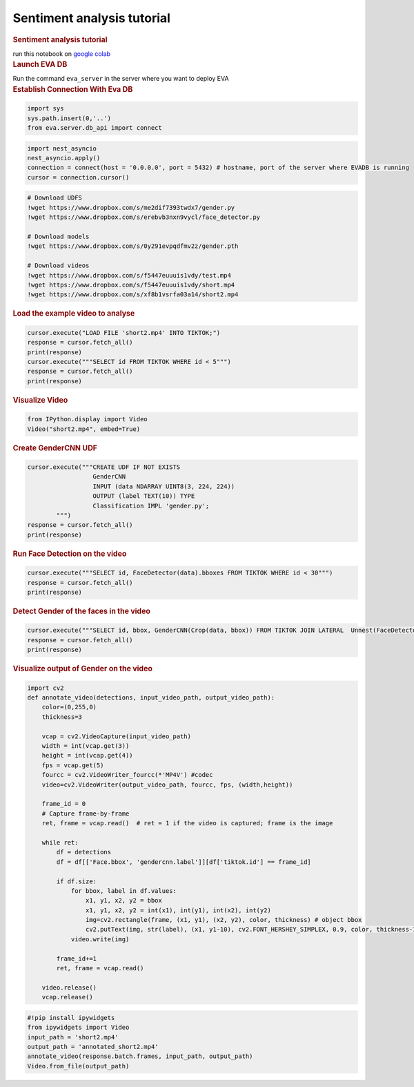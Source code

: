 Sentiment analysis tutorial
===========================

.. container:: cell markdown

   .. rubric:: Sentiment analysis tutorial
      :name: sentiment-analysis-tutorial

   run this notebook on `google
   colab <https://colab.research.google.com/github/georgia-tech-db/eva/blob/master/tutorials/movie_analysis.ipynb>`__

.. container:: cell markdown

   .. rubric:: Launch EVA DB
      :name: launch-eva-db

   Run the command ``eva_server`` in the server where you want to deploy
   EVA

.. container:: cell markdown

   .. rubric:: Establish Connection With Eva DB
      :name: establish-connection-with-eva-db

.. container:: cell code

   .. code:: python

      import sys
      sys.path.insert(0,'..')
      from eva.server.db_api import connect

.. container:: cell code

   .. code:: python

      import nest_asyncio
      nest_asyncio.apply()
      connection = connect(host = '0.0.0.0', port = 5432) # hostname, port of the server where EVADB is running
      cursor = connection.cursor()

.. container:: cell code

   .. code:: python

      # Download UDFS
      !wget https://www.dropbox.com/s/me2dif7393twdx7/gender.py
      !wget https://www.dropbox.com/s/erebvb3nxn9vycl/face_detector.py

      # Download models
      !wget https://www.dropbox.com/s/0y291evpqdfmv2z/gender.pth

      # Download videos
      !wget https://www.dropbox.com/s/f5447euuuis1vdy/test.mp4
      !wget https://www.dropbox.com/s/f5447euuuis1vdy/short.mp4
      !wget https://www.dropbox.com/s/xf8b1vsrfa03a14/short2.mp4

.. container:: cell markdown

   .. rubric:: Load the example video to analyse
      :name: load-the-example-video-to-analyse

.. container:: cell code

   .. code:: python

      cursor.execute("LOAD FILE 'short2.mp4' INTO TIKTOK;")
      response = cursor.fetch_all()
      print(response)
      cursor.execute("""SELECT id FROM TIKTOK WHERE id < 5""")
      response = cursor.fetch_all()
      print(response)

.. container:: cell markdown

   .. rubric:: Visualize Video
      :name: visualize-video

.. container:: cell code

   .. code:: python

      from IPython.display import Video
      Video("short2.mp4", embed=True)

.. container:: cell markdown

   .. rubric:: Create GenderCNN UDF
      :name: create-gendercnn-udf

.. container:: cell code

   .. code:: python

      cursor.execute("""CREATE UDF IF NOT EXISTS 
                        GenderCNN
                        INPUT (data NDARRAY UINT8(3, 224, 224)) 
                        OUTPUT (label TEXT(10)) TYPE  
                        Classification IMPL 'gender.py';
              """)
      response = cursor.fetch_all()
      print(response)

.. container:: cell markdown

   .. rubric:: Run Face Detection on the video
      :name: run-face-detection-on-the-video

.. container:: cell code

   .. code:: python

      cursor.execute("""SELECT id, FaceDetector(data).bboxes FROM TIKTOK WHERE id < 30""")
      response = cursor.fetch_all()
      print(response)

.. container:: cell markdown

   .. rubric:: Detect Gender of the faces in the video
      :name: detect-gender-of-the-faces-in-the-video

.. container:: cell code

   .. code:: python

      cursor.execute("""SELECT id, bbox, GenderCNN(Crop(data, bbox)) FROM TIKTOK JOIN LATERAL  Unnest(FaceDetector(data)) AS Face(bbox, conf)  WHERE id < 10;""")
      response = cursor.fetch_all()
      print(response)

.. container:: cell markdown

   .. rubric:: Visualize output of Gender on the video
      :name: visualize-output-of-gender-on-the-video

.. container:: cell code

   .. code:: python

      import cv2
      def annotate_video(detections, input_video_path, output_video_path):
          color=(0,255,0)
          thickness=3

          vcap = cv2.VideoCapture(input_video_path)
          width = int(vcap.get(3))
          height = int(vcap.get(4))
          fps = vcap.get(5)
          fourcc = cv2.VideoWriter_fourcc(*'MP4V') #codec
          video=cv2.VideoWriter(output_video_path, fourcc, fps, (width,height))

          frame_id = 0
          # Capture frame-by-frame
          ret, frame = vcap.read()  # ret = 1 if the video is captured; frame is the image

          while ret:
              df = detections
              df = df[['Face.bbox', 'gendercnn.label']][df['tiktok.id'] == frame_id]
              
              if df.size:
                  for bbox, label in df.values:
                      x1, y1, x2, y2 = bbox
                      x1, y1, x2, y2 = int(x1), int(y1), int(x2), int(y2)
                      img=cv2.rectangle(frame, (x1, y1), (x2, y2), color, thickness) # object bbox
                      cv2.putText(img, str(label), (x1, y1-10), cv2.FONT_HERSHEY_SIMPLEX, 0.9, color, thickness-1) # object label
                  video.write(img)

              frame_id+=1
              ret, frame = vcap.read()

          video.release()
          vcap.release()

.. container:: cell code

   .. code:: python

      #!pip install ipywidgets
      from ipywidgets import Video
      input_path = 'short2.mp4'
      output_path = 'annotated_short2.mp4'
      annotate_video(response.batch.frames, input_path, output_path)
      Video.from_file(output_path)
